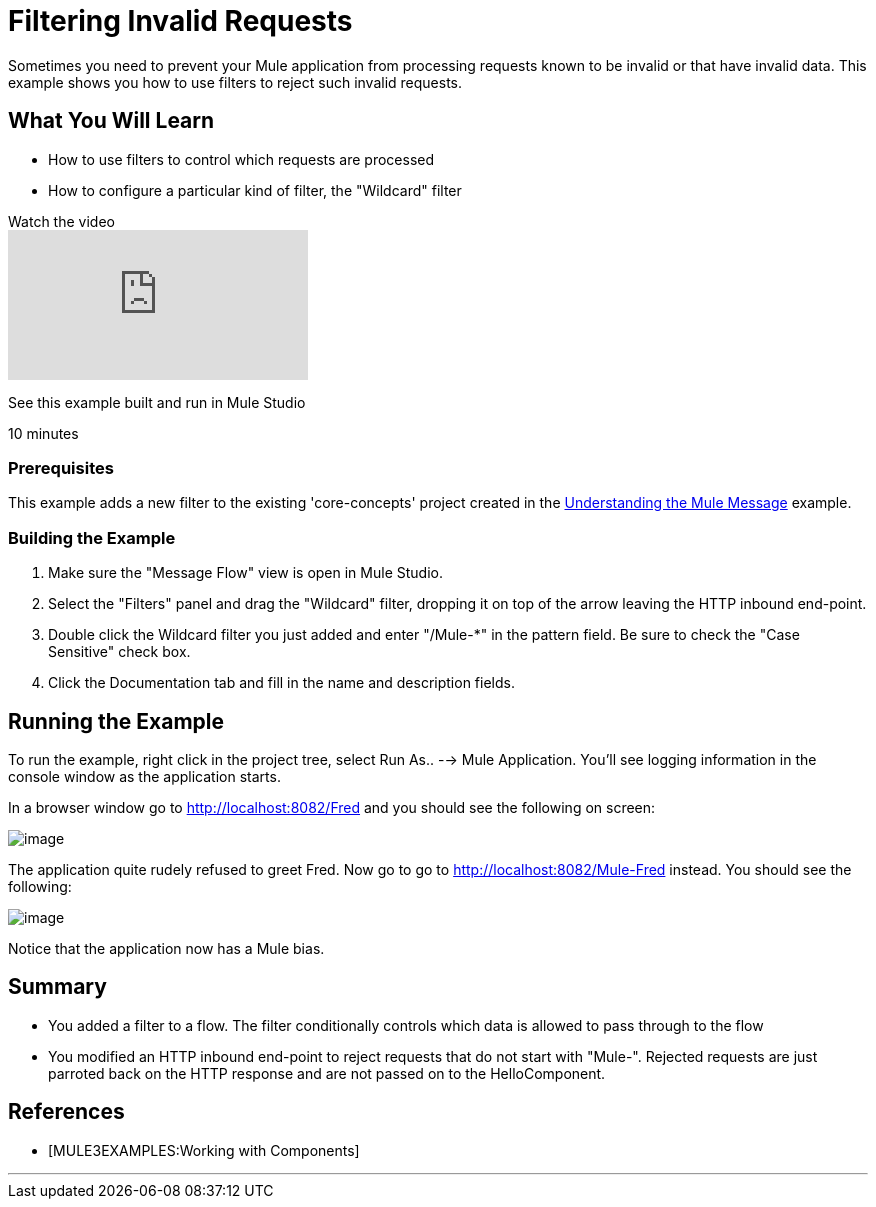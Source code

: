 = Filtering Invalid Requests

Sometimes you need to prevent your Mule application from processing requests known to be invalid or that have invalid data. This example shows you how to use filters to reject such invalid requests.

== What You Will Learn

* How to use filters to control which requests are processed
* How to configure a particular kind of filter, the "Wildcard" filter

.Watch the video
video::K4aYKIVh1_M[youtube]

See this example built and run in Mule Studio

10 minutes

=== Prerequisites

This example adds a new filter to the existing 'core-concepts' project created in the link:/mule-user-guide/v/3.2/understanding-the-mule-message[Understanding the Mule Message] example.

=== Building the Example

1. Make sure the "Message Flow" view is open in Mule Studio.

2. Select the "Filters" panel and drag the "Wildcard" filter, dropping it on top of the arrow leaving the HTTP inbound end-point.

3. Double click the Wildcard filter you just added and enter "/Mule-*" in the pattern field. Be sure to check the "Case Sensitive" check box.

4. Click the Documentation tab and fill in the name and description fields.


== Running the Example

To run the example, right click in the project tree, select Run As.. --> Mule Application. You'll see logging information in the console window as the application starts.

In a browser window go to http://localhost:8082/Fred and you should see the following on screen:

image:/documentation-3.2/download/attachments/50036844/studioBrowserOutputUnmatched.png?version=1&modificationDate=1358793090852[image]

The application quite rudely refused to greet Fred. Now go to go to http://localhost:8082/Mule-Fred instead. You should see the following:

image:/documentation-3.2/download/attachments/50036844/studioBrowserOutputMatched.png?version=1&modificationDate=1358793114911[image]

Notice that the application now has a Mule bias.

== Summary

* You added a filter to a flow. The filter conditionally controls which data is allowed to pass through to the flow
* You modified an HTTP inbound end-point to reject requests that do not start with "Mule-". Rejected requests are just parroted back on the HTTP response and are not passed on to the HelloComponent.

== References

* [MULE3EXAMPLES:Working with Components]

//// 
broken links kris 7/1/2017

== Next Steps

[%autowidth.spread]
|===
|http://www.mulesoft.org/display/32X/Understanding+the+Mule+Message[« Understanding the Mule Message] |http://www.mulesoft.org/display/32X/Home[Back to Index] |http://www.mulesoft.org/display/32X/Transforming+Data+in+a+Flow[Transforming Data in a Flow »]
|===
////

'''''
